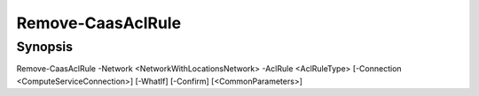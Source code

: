 ﻿Remove-CaasAclRule
===================

Synopsis
--------


Remove-CaasAclRule -Network <NetworkWithLocationsNetwork> -AclRule <AclRuleType> [-Connection <ComputeServiceConnection>] [-WhatIf] [-Confirm] [<CommonParameters>]


